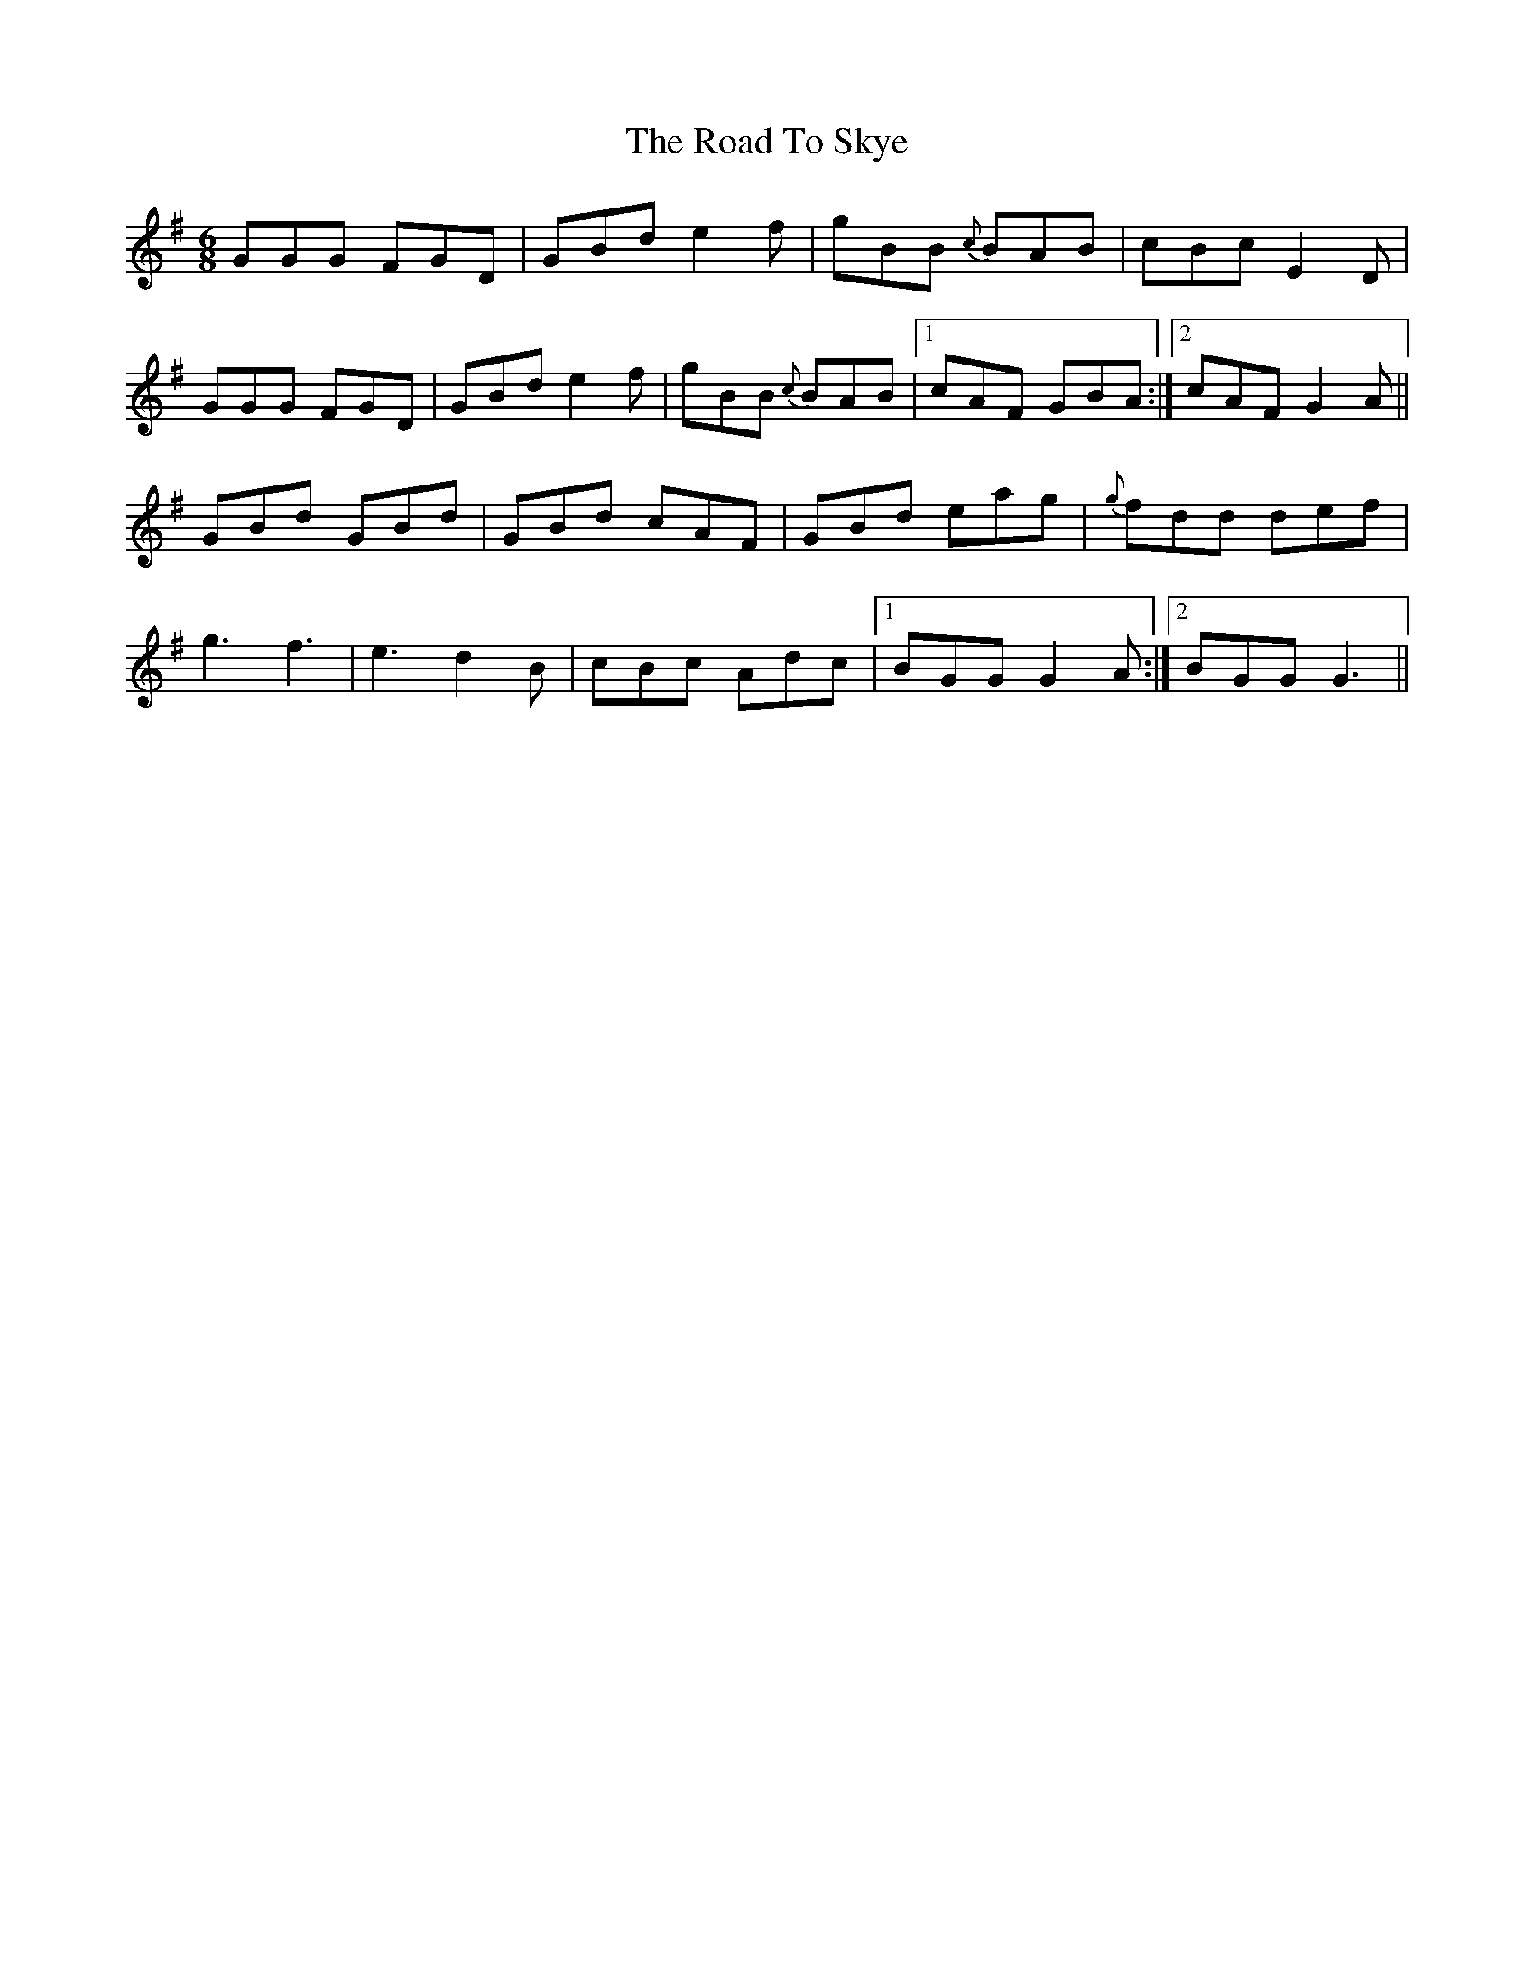 X: 34787
T: Road To Skye, The
R: jig
M: 6/8
K: Gmajor
GGG FGD|GBd e2f|gBB {c}BAB|cBc E2D|
GGG FGD|GBd e2f|gBB {c}BAB|1 cAF GBA:|2 cAF G2A||
GBd GBd|GBd cAF|GBd eag|{g}fdd def|
g3 f3|e3 d2B|cBc Adc|1 BGG G2A:|2 BGG G3||

